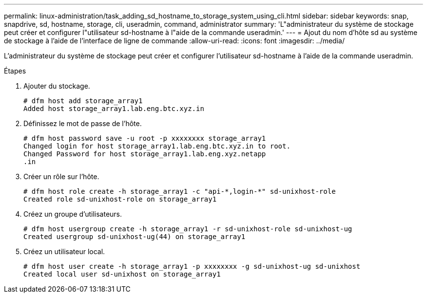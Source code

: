 ---
permalink: linux-administration/task_adding_sd_hostname_to_storage_system_using_cli.html 
sidebar: sidebar 
keywords: snap, snapdrive, sd, hostname, storage, cli, useradmin, command, administrator 
summary: 'L"administrateur du système de stockage peut créer et configurer l"utilisateur sd-hostname à l"aide de la commande useradmin.' 
---
= Ajout du nom d'hôte sd au système de stockage à l'aide de l'interface de ligne de commande
:allow-uri-read: 
:icons: font
:imagesdir: ../media/


[role="lead"]
L'administrateur du système de stockage peut créer et configurer l'utilisateur sd-hostname à l'aide de la commande useradmin.

.Étapes
. Ajouter du stockage.
+
[listing]
----
# dfm host add storage_array1
Added host storage_array1.lab.eng.btc.xyz.in
----
. Définissez le mot de passe de l'hôte.
+
[listing]
----
# dfm host password save -u root -p xxxxxxxx storage_array1
Changed login for host storage_array1.lab.eng.btc.xyz.in to root.
Changed Password for host storage_array1.lab.eng.xyz.netapp
.in
----
. Créer un rôle sur l'hôte.
+
[listing]
----
# dfm host role create -h storage_array1 -c "api-*,login-*" sd-unixhost-role
Created role sd-unixhost-role on storage_array1
----
. Créez un groupe d'utilisateurs.
+
[listing]
----
# dfm host usergroup create -h storage_array1 -r sd-unixhost-role sd-unixhost-ug
Created usergroup sd-unixhost-ug(44) on storage_array1
----
. Créez un utilisateur local.
+
[listing]
----
# dfm host user create -h storage_array1 -p xxxxxxxx -g sd-unixhost-ug sd-unixhost
Created local user sd-unixhost on storage_array1
----

